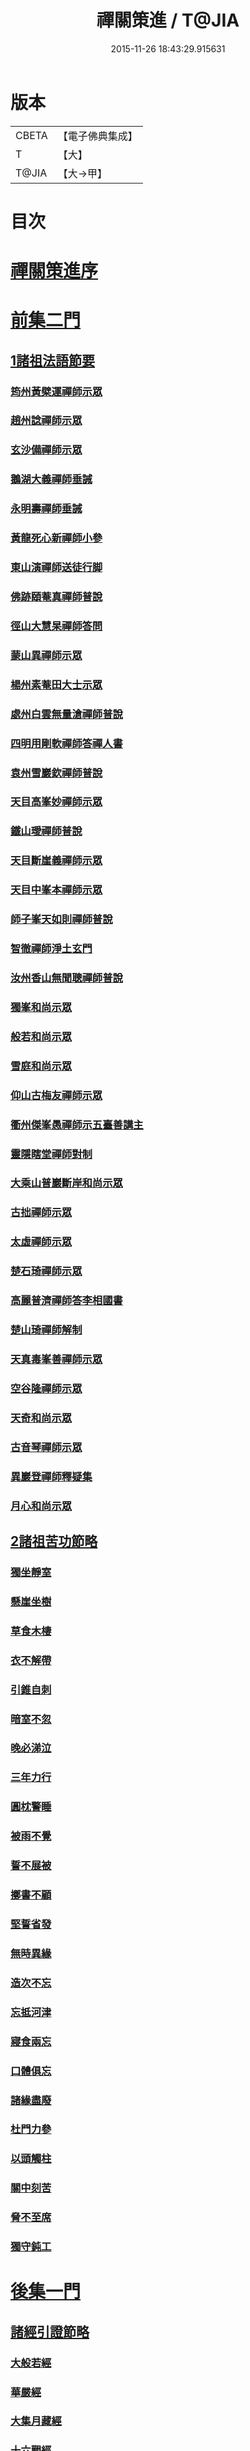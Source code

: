#+TITLE: 禪關策進 / T@JIA
#+DATE: 2015-11-26 18:43:29.915631
* 版本
 |     CBETA|【電子佛典集成】|
 |         T|【大】     |
 |     T@JIA|【大→甲】   |

* 目次
* [[file:KR6q0101_001.txt::001-1097c14][禪關策進序]]
* [[file:KR6q0101_001.txt::1098a9][前集二門]]
** [[file:KR6q0101_001.txt::1098a10][1諸祖法語節要]]
*** [[file:KR6q0101_001.txt::1098a15][筠州黃檗運禪師示眾]]
*** [[file:KR6q0101_001.txt::1098b10][趙州諗禪師示眾]]
*** [[file:KR6q0101_001.txt::1098b14][玄沙備禪師示眾]]
*** [[file:KR6q0101_001.txt::1098b19][鵝湖大義禪師垂誡]]
*** [[file:KR6q0101_001.txt::1098b24][永明壽禪師垂誡]]
*** [[file:KR6q0101_001.txt::1098c3][黃龍死心新禪師小參]]
*** [[file:KR6q0101_001.txt::1098c17][東山演禪師送徒行脚]]
*** [[file:KR6q0101_001.txt::1099a3][佛跡頤菴真禪師普說]]
*** [[file:KR6q0101_001.txt::1099a12][徑山大慧杲禪師答問]]
*** [[file:KR6q0101_001.txt::1099a29][蒙山異禪師示眾]]
*** [[file:KR6q0101_001.txt::1099c27][楊州素菴田大士示眾]]
*** [[file:KR6q0101_001.txt::1100a2][處州白雲無量滄禪師普說]]
*** [[file:KR6q0101_001.txt::1100a8][四明用剛軟禪師答禪人書]]
*** [[file:KR6q0101_001.txt::1100a13][袁州雪巖欽禪師普說]]
*** [[file:KR6q0101_001.txt::1100c11][天目高峯妙禪師示眾]]
*** [[file:KR6q0101_001.txt::1101a26][鐵山璦禪師普說]]
*** [[file:KR6q0101_001.txt::1101c21][天目斷崖義禪師示眾]]
*** [[file:KR6q0101_001.txt::1101c27][天目中峯本禪師示眾]]
*** [[file:KR6q0101_001.txt::1102a23][師子峯天如則禪師普說]]
*** [[file:KR6q0101_001.txt::1102b18][智徹禪師淨土玄門]]
*** [[file:KR6q0101_001.txt::1102b25][汝州香山無聞聰禪師普說]]
*** [[file:KR6q0101_001.txt::1102c26][獨峯和尚示眾]]
*** [[file:KR6q0101_001.txt::1102c29][般若和尚示眾]]
*** [[file:KR6q0101_001.txt::1103a17][雪庭和尚示眾]]
*** [[file:KR6q0101_001.txt::1103a21][仰山古梅友禪師示眾]]
*** [[file:KR6q0101_001.txt::1103b6][衢州傑峯愚禪師示五臺善講主]]
*** [[file:KR6q0101_001.txt::1103b17][靈隱瞎堂禪師對制]]
*** [[file:KR6q0101_001.txt::1103b21][大乘山普巖斷岸和尚示眾]]
*** [[file:KR6q0101_001.txt::1103c6][古拙禪師示眾]]
*** [[file:KR6q0101_001.txt::1103c16][太虛禪師示眾]]
*** [[file:KR6q0101_001.txt::1103c19][楚石琦禪師示眾]]
*** [[file:KR6q0101_001.txt::1104a16][高麗普濟禪師答李相國書]]
*** [[file:KR6q0101_001.txt::1104a26][楚山琦禪師解制]]
*** [[file:KR6q0101_001.txt::1104b13][天真毒峯善禪師示眾]]
*** [[file:KR6q0101_001.txt::1104b25][空谷隆禪師示眾]]
*** [[file:KR6q0101_001.txt::1104c8][天奇和尚示眾]]
*** [[file:KR6q0101_001.txt::1104c22][古音琴禪師示眾]]
*** [[file:KR6q0101_001.txt::1105a3][異巖登禪師釋疑集]]
*** [[file:KR6q0101_001.txt::1105a11][月心和尚示眾]]
** [[file:KR6q0101_001.txt::1105a16][2諸祖苦功節略]]
*** [[file:KR6q0101_001.txt::1105a17][獨坐靜室]]
*** [[file:KR6q0101_001.txt::1105a22][懸崖坐樹]]
*** [[file:KR6q0101_001.txt::1105a26][草食木棲]]
*** [[file:KR6q0101_001.txt::1105b3][衣不解帶]]
*** [[file:KR6q0101_001.txt::1105b7][引錐自刺]]
*** [[file:KR6q0101_001.txt::1105b12][暗室不忽]]
*** [[file:KR6q0101_001.txt::1105b19][晚必涕泣]]
*** [[file:KR6q0101_001.txt::1105b23][三年力行]]
*** [[file:KR6q0101_001.txt::1105b28][圓枕警睡]]
*** [[file:KR6q0101_001.txt::1105c3][被雨不覺]]
*** [[file:KR6q0101_001.txt::1105c6][誓不展被]]
*** [[file:KR6q0101_001.txt::1105c10][擲書不顧]]
*** [[file:KR6q0101_001.txt::1105c13][堅誓省發]]
*** [[file:KR6q0101_001.txt::1105c18][無時異緣]]
*** [[file:KR6q0101_001.txt::1105c23][造次不忘]]
*** [[file:KR6q0101_001.txt::1105c27][忘抵河津]]
*** [[file:KR6q0101_001.txt::1106a4][寢食兩忘]]
*** [[file:KR6q0101_001.txt::1106a9][口體俱忘]]
*** [[file:KR6q0101_001.txt::1106a13][諸緣盡廢]]
*** [[file:KR6q0101_001.txt::1106a20][杜門力參]]
*** [[file:KR6q0101_001.txt::1106a26][以頭觸柱]]
*** [[file:KR6q0101_001.txt::1106b4][關中刻苦]]
*** [[file:KR6q0101_001.txt::1106b12][脅不至席]]
*** [[file:KR6q0101_001.txt::1106b19][獨守鈍工]]
* [[file:KR6q0101_001.txt::1106c4][後集一門]]
** [[file:KR6q0101_001.txt::1106c5][諸經引證節略]]
*** [[file:KR6q0101_001.txt::1106c6][大般若經]]
*** [[file:KR6q0101_001.txt::1106c11][華嚴經]]
*** [[file:KR6q0101_001.txt::1106c17][大集月藏經]]
*** [[file:KR6q0101_001.txt::1106c20][十六觀經]]
*** [[file:KR6q0101_001.txt::1106c22][出曜經]]
*** [[file:KR6q0101_001.txt::1106c28][大灌頂經]]
*** [[file:KR6q0101_001.txt::1107a1][遺教經]]
*** [[file:KR6q0101_001.txt::1107a4][楞嚴經]]
*** [[file:KR6q0101_001.txt::1107a6][彌陀經]]
*** [[file:KR6q0101_001.txt::1107a10][楞伽經]]
*** [[file:KR6q0101_001.txt::1107a14][金剛般若經]]
*** [[file:KR6q0101_001.txt::1107a16][寶積經]]
*** [[file:KR6q0101_001.txt::1107a27][大集經]]
*** [[file:KR6q0101_001.txt::1107b1][念佛三昧經]]
*** [[file:KR6q0101_001.txt::1107b4][自在王菩薩經]]
*** [[file:KR6q0101_001.txt::1107b7][如來智印經]]
*** [[file:KR6q0101_001.txt::1107b9][中阿含經]]
*** [[file:KR6q0101_001.txt::1107b16][雜譬喻經]]
*** [[file:KR6q0101_001.txt::1107b21][雜阿含經]]
*** [[file:KR6q0101_001.txt::1107b29][阿含經]]
*** [[file:KR6q0101_001.txt::1107c4][法集要領經]]
*** [[file:KR6q0101_001.txt::1107c9][無量壽經]]
*** [[file:KR6q0101_001.txt::1107c11][一向出生菩薩經]]
*** [[file:KR6q0101_001.txt::1107c14][寶積正法經]]
*** [[file:KR6q0101_001.txt::1107c17][六度集經]]
*** [[file:KR6q0101_001.txt::1107c20][修行道地經]]
*** [[file:KR6q0101_001.txt::1107c29][菩薩本行經]]
*** [[file:KR6q0101_001.txt::1108a2][彌勒所問經]]
*** [[file:KR6q0101_001.txt::1108a11][文殊般若經]]
*** [[file:KR6q0101_001.txt::1108a15][般舟三昧經]]
*** [[file:KR6q0101_001.txt::1108a20][四十二章經]]
*** [[file:KR6q0101_001.txt::1108b3][觀藥王藥上二菩薩經]]
*** [[file:KR6q0101_001.txt::1108b8][寶雲經]]
*** [[file:KR6q0101_001.txt::1108b11][正法念處經]]
*** [[file:KR6q0101_001.txt::1108b15][阿毘曇集異門足]]
*** [[file:KR6q0101_001.txt::1108b23][瑜伽師地論]]
*** [[file:KR6q0101_001.txt::1108b26][大乘莊嚴經論]]
*** [[file:KR6q0101_001.txt::1108b28][阿毘達磨論]]
*** [[file:KR6q0101_001.txt::1108c4][西域記]]
*** [[file:KR6q0101_001.txt::1108c14][南海寄歸]]
*** [[file:KR6q0101_001.txt::1108c17][法苑珠林]]
*** [[file:KR6q0101_001.txt::1108c20][觀心疏]]
*** [[file:KR6q0101_001.txt::1108c24][永嘉集]]
*** [[file:KR6q0101_001.txt::1108c27][溈山警策]]
*** [[file:KR6q0101_001.txt::1109a3][淨土懺願儀]]
*** [[file:KR6q0101_001.txt::1109a7][法界次第]]
*** [[file:KR6q0101_001.txt::1109a9][心賦]]
* 卷
** [[file:KR6q0101_001.txt][禪關策進 1]]
